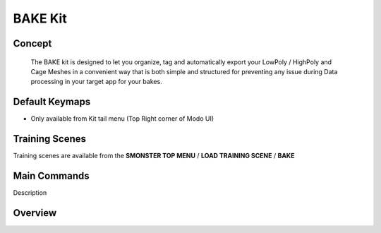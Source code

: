 BAKE Kit
========

.. autosummary::
   :toctree: generated

.. _basic_bake:

Concept
-------
    
   The BAKE kit is designed to let you organize, tag and automatically export your LowPoly / HighPoly and Cage Meshes in a convenient way that is both simple and structured for preventing any issue during Data processing in your target app for your bakes.


.. _keymaps_bake:

Default Keymaps
---------------

• Only available from Kit tail menu (Top Right corner of Modo UI) |kit_bake|

.. |kit_bake| image:: image/kit_bake
                :scale: 32 


.. _trainingscene_bake:

Training Scenes
---------------

Training scenes are available from the **SMONSTER TOP MENU** / **LOAD TRAINING SCENE** / **BAKE**



.. _maincmds_bake:

Main Commands
-------------

Description



.. _overview_bake:

Overview
--------

.. raw:: html

   <iframe width="560" height="315" src="https://www.youtube.com/embed/2Tq6XeEh9ug" title="YouTube video player" frameborder="0" allow="accelerometer; autoplay; clipboard-write; encrypted-media; gyroscope; picture-in-picture" allowfullscreen></iframe>


